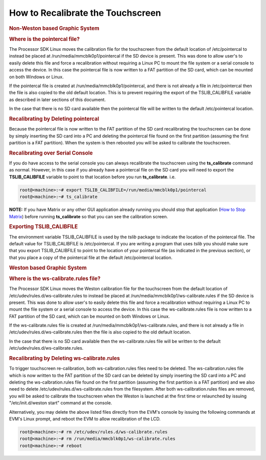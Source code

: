 .. http://processors.wiki.ti.com/index.php/How_to_Recalibrate_the_Touchscreen

How to Recalibrate the Touchscreen
===================================

.. rubric:: Non-Weston based Graphic System
   :name: non-weston-based-graphic-system

.. rubric:: Where is the pointercal file?
   :name: where-is-the-pointercal-file

The Processor SDK Linux moves the calibration file for the touchscreen
from the default location of /etc/pointercal to instead be placed at
/run/media/mmcblk0p1/pointercal if the SD device is present. This was
done to allow user's to easily delete this file and force a
recalibration without requiring a Linux PC to mount the file system or a
serial console to access the device. In this case the pointercal file is
now written to a FAT partition of the SD card, which can be mounted on
both Windows or Linux.

If the pointercal file is created at /run/media/mmcblk0p1/pointercal,
and there is not already a file in /etc/pointercal then the file is also
copied to the old default location. This is to prevent requiring the
export of the TSLIB\_CALIBFILE variable as described in later sections
of this document.

In the case that there is no SD card available then the pointercal file
will be written to the default /etc/pointercal location.

.. rubric:: Recalibrating by Deleting pointercal
   :name: recalibrating-by-deleting-pointercal

Because the pointercal file is now written to the FAT partition of the
SD card recalibrating the touchscreen can be done by simply inserting
the SD card into a PC and deleting the pointercal file found on the
first partition (assuming the first partition is a FAT partition). When
the system is then rebooted you will be asked to calibrate the
touchscreen.

.. rubric:: Recalibrating over Serial Console
   :name: recalibrating-over-serial-console

If you do have access to the serial console you can always recalibrate
the touchscreen using the **ts\_calibrate** command as normal. However,
in this case if you already have a pointercal file on the SD card you
will need to export the **TSLIB\_CALIBFILE** variable to point to that
location before you run **ts\_calibrate**. i.e.

.. code-block:: console

   root@<machine>:~# export TSLIB_CALIBFILE=/run/media/mmcblk0p1/pointercal
   root@<machine>:~# ts_calibrate

**NOTE:** If you have Matrix or any other GUI application already
running you should stop that application (`How to Stop
Matrix <../../Examples_and_Demos_Matrix_User_Guide.html>`__)
before running **ts\_calibrate** so that you can see the calibration
screen.

.. rubric:: Exporting TSLIB\_CALIBFILE
   :name: exporting-tslib_calibfile

The environment variable TSLIB\_CALIBFILE is used by the *tslib* package
to indicate the location of the pointercal file. The default value for
TSLIB\_CALIBFILE is /etc/pointercal. If you are writing a program that
uses *tslib* you should make sure that you export TSLIB\_CALIBFILE to
point to the location of your pointercal file (as indicated in the
previous section), or that you place a copy of the pointercal file at
the default /etc/pointercal location.

.. rubric:: Weston based Graphic System
   :name: weston-based-graphic-system

.. rubric:: Where is the ws-calibrate.rules file?
   :name: where-is-the-ws-calibrate.rules-file

The Processor SDK Linux moves the Weston calibration file for the
touchscreen from the default location of
/etc/udev/rules.d/ws-calibrate.rules to instead be placed at
/run/media/mmcblk0p1/ws-calibrate.rules if the SD device is present.
This was done to allow user's to easily delete this file and force a
recalibration without requiring a Linux PC to mount the file system or a
serial console to access the device. In this case the ws-calibrate.rules
file is now written to a FAT partition of the SD card, which can be
mounted on both Windows or Linux.

If the ws-calibrate.rules file is created at
/run/media/mmcblk0p1/ws-calibrate.rules, and there is not already a file
in /etc/udev/rules.d/ws-calibrate.rules then the file is also copied to
the old default location.

In the case that there is no SD card available then the
ws-calibrate.rules file will be written to the default
/etc/udev/rules.d/ws-calibrate.rules.

.. rubric:: Recalibrating by Deleting ws-calibrate.rules
   :name: recalibrating-by-deleting-ws-calibrate.rules

To trigger touchscreen re-calibration, both ws-calbration.rules files
need to be deleted. The ws-calbration.rules file which is now written to
the FAT partition of the SD card can be deleted by simply inserting the
SD card into a PC and deleting the ws-calbration.rules file found on the
first partition (assuming the first partition is a FAT partition) and we
also need to delete /etc/udev/rules.d/ws-calibrate.rules from the
filesystem. After both ws-calibration.rules files are removed, you will
be asked to calibrate the touchscreen when the Weston is launched at the
first time or relaunched by issuing "/etc/init.d/weston start" command
at the console.

Alternatively, you may delete the above listed files directly from the
EVM's console by issuing the following commands at EVM's Linux prompt,
and reboot the EVM to allow recalibration of the LCD.

.. code-block:: console

   root@<machine>:~# rm /etc/udev/rules.d/ws-calibrate.rules
   root@<machine>:~# rm /run/media/mmcblk0p1/ws-calibrate.rules
   root@<machine>:~# reboot

